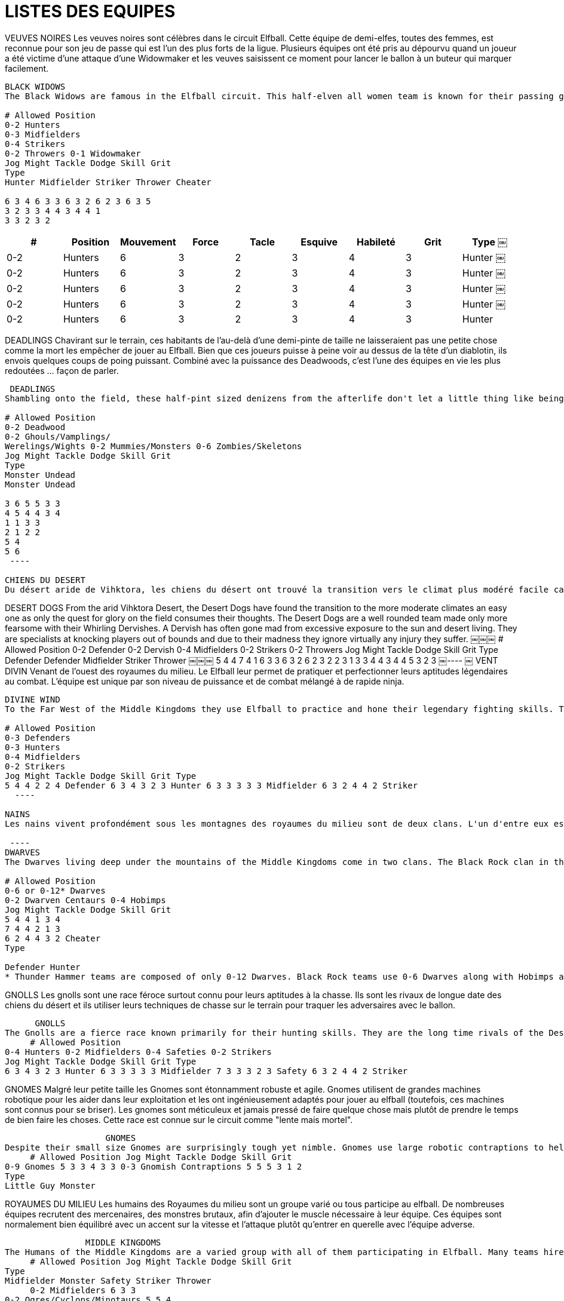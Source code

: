 = LISTES DES EQUIPES

VEUVES NOIRES
Les veuves noires sont célèbres dans le circuit Elfball. Cette équipe de demi-elfes, toutes des femmes, est reconnue pour son jeu de passe qui est l'un des plus forts de la ligue. Plusieurs équipes ont été pris au dépourvu quand un joueur a été victime d'une attaque d'une Widowmaker et les veuves saisissent ce moment pour lancer le ballon à un buteur qui marquer facilement.

----
BLACK WIDOWS
The Black Widows are famous in the Elfball circuit. This half-elven all women team is known for their passing game which is one of the strongest in the league. Many a team has been caught off guard when a player falls victim to a Widowmaker attack and the Widows seize that moment to throw the ball to an open Striker who runs in for the easy goal.
￼￼￼
# Allowed Position
0-2 Hunters
0-3 Midfielders
0-4 Strikers
0-2 Throwers 0-1 Widowmaker
Jog Might Tackle Dodge Skill Grit
Type
Hunter Midfielder Striker Thrower Cheater
￼￼￼
6 3 4 6 3 3 6 3 2 6 2 3 6 3 5
3 2 3 3 4 4 3 4 4 1
3 3 2 3 2
----

[cols="^.^,^.^,^.^,^.^,^.^,^.^,^.^,^.^,^.^"]
|===

h| # h| Position h| Mouvement h| Force h| Tacle h| Esquive h| Habileté h| Grit h| Type
￼| 0-2 | Hunters | 6 | 3 | 2 | 3 | 4 | 3 | Hunter
￼| 0-2 | Hunters | 6 | 3 | 2 | 3 | 4 | 3 | Hunter
￼| 0-2 | Hunters | 6 | 3 | 2 | 3 | 4 | 3 | Hunter
￼| 0-2 | Hunters | 6 | 3 | 2 | 3 | 4 | 3 | Hunter
￼| 0-2 | Hunters | 6 | 3 | 2 | 3 | 4 | 3 | Hunter
|===

DEADLINGS
Chavirant sur le terrain, ces habitants de l'au-delà d'une demi-pinte de taille ne laisseraient pas une petite chose comme la mort les empêcher de jouer au Elfball. Bien que ces joueurs puisse à peine voir au dessus de la tête d'un diablotin, ils envois quelques coups de poing puissant. Combiné avec la puissance des Deadwoods, c'est l'une des équipes en vie les plus redoutées  ... façon de parler.

----
￼DEADLINGS
Shambling onto the field, these half-pint sized denizens from the afterlife don't let a little thing like being dead stop them from playing Elfball. While these players barely see over the head of a Imp, they pack some powerful punches. Combined with the power of the Deadwoods, this is one of the most feared teams alive ... in a manner of speaking.
￼￼￼
# Allowed Position
0-2 Deadwood
0-2 Ghouls/Vamplings/
Werelings/Wights 0-2 Mummies/Monsters 0-6 Zombies/Skeletons
Jog Might Tackle Dodge Skill Grit
Type
Monster Undead
Monster Undead
￼￼￼
3 6 5 5 3 3
4 5 4 4 3 4
1 1 3 3
2 1 2 2
5 4
5 6
￼----
￼
CHIENS DU DESERT
Du désert aride de Vihktora, les chiens du désert ont trouvé la transition vers le climat plus modéré facile car seule la quête de gloire sur le terrain consomme leurs pensées. Les chiens du désert sont une équipe bien équilibrée des plus redoutable avec leurs derviches tourneurs. Un derviche est souvent fou à cause de l'exposition excessive au soleil et la vie du désert. Ils sont spécialistes de frapper les joueurs au delà des limites en raison de leur folie, ils ignorent pratiquement tout des blessures dont ils souffrent.

----
DESERT DOGS
From the arid Vihktora Desert, the Desert Dogs have found the transition to the more moderate climates an easy one as only the quest for glory on the field consumes their thoughts. The Desert Dogs are a well rounded team made only more fearsome with their Whirling Dervishes. A Dervish has often gone mad from excessive exposure to the sun and desert living. They are specialists at knocking players out of bounds and due to their madness they ignore virtually any injury they suffer.
￼￼￼
# Allowed Position
0-2 Defender 0-2 Dervish 0-4 Midfielders 0-2 Strikers 0-2 Throwers
Jog Might Tackle Dodge Skill Grit
Type
Defender Defender Midfielder Striker Thrower
￼￼￼
5 4 4 7 4 1 6 3 3 6 3 2 6 2 3
2 2 3 1 3 3 4 4 3 4
4 5 3 2 3
￼----
￼
VENT DIVIN
Venant de l'ouest des royaumes du milieu. Le Elfball leur permet de pratiquer et perfectionner leurs aptitudes légendaires au combat. L'équipe est unique par son niveau de puissance et de combat mélangé à de rapide ninja.

----
DIVINE WIND
To the Far West of the Middle Kingdoms they use Elfball to practice and hone their legendary fighting skills. The team is unique in its level of might and tackling skills mixed with fast scoring ninja.
￼￼￼
# Allowed Position
0-3 Defenders
0-3 Hunters
0-4 Midfielders
0-2 Strikers
Jog Might Tackle Dodge Skill Grit Type
5 4 4 2 2 4 Defender 6 3 4 3 2 3 Hunter 6 3 3 3 3 3 Midfielder 6 3 2 4 4 2 Striker
￼￼----
￼
NAINS
Les nains vivent profondément sous les montagnes des royaumes du milieu sont de deux clans. L'un d'entre eux est le clan des roches noires sur versant est de la montagne. Ces nains ont succombé depuis longtemps à l'utilisation de la magie noire pour se faciliter la vie. Ils ont rsoumis les gobelins pour les aider dans leurs travaux ou ils punissent les membres du clan en les transformant en centaure pour évacuer les débris miniers. Ils ont ainsi trouvé un bon mélange pour constituer une équipe adapté au circuit de Elfball.

￼----
DWARVES
The Dwarves living deep under the mountains of the Middle Kingdoms come in two clans. The Black Rock clan in the east practices sorcery summoning Imps to help them with their labours or punishing clan members by turning them into Centaurs to haul away mining debris. By comparison the western based Thunder Hammer clan are their opposites. They use no magic and live their lives as a united group dedicated to hard work, strong ale and gold (lots and lots of gold.)
￼￼￼
# Allowed Position
0-6 or 0-12* Dwarves
0-2 Dwarven Centaurs 0-4 Hobimps
Jog Might Tackle Dodge Skill Grit
5 4 4 1 3 4
7 4 4 2 1 3
6 2 4 4 3 2 Cheater
Type
￼￼￼
Defender Hunter
* Thunder Hammer teams are composed of only 0-12 Dwarves. Black Rock teams use 0-6 Dwarves along with Hobimps and Dwarven Centaurs.
----

GNOLLS
Les gnolls sont une race féroce surtout connu pour leurs aptitudes à la chasse. Ils sont les rivaux de longue date des chiens du désert et ils utiliser leurs techniques de chasse sur le terrain pour traquer les adversaires avec le ballon.

----
￼￼￼￼￼￼GNOLLS
The Gnolls are a fierce race known primarily for their hunting skills. They are the long time rivals of the Desert Dogs and use their hunting skills on the field to track down opponents with the ball.
￼￼￼￼￼# Allowed Position
0-4 Hunters 0-2 Midfielders 0-4 Safeties 0-2 Strikers
Jog Might Tackle Dodge Skill Grit Type
6 3 4 3 2 3 Hunter 6 3 3 3 3 3 Midfielder 7 3 3 3 2 3 Safety 6 3 2 4 4 2 Striker
----

GNOMES
Malgré leur petite taille les Gnomes sont étonnamment robuste et agile. Gnomes utilisent de grandes machines robotique pour les aider dans leur exploitation et les ont ingénieusement adaptés pour jouer au elfball (toutefois, ces machines sont connus pour se briser). Les gnomes sont méticuleux et jamais pressé de faire quelque chose mais plutôt de prendre le temps de bien faire les choses. Cette race est connue sur le circuit comme  "lente mais mortel".

----
￼￼￼￼￼￼￼￼￼￼￼￼￼￼￼￼￼￼￼￼GNOMES
Despite their small size Gnomes are surprisingly tough yet nimble. Gnomes use large robotic contraptions to help them with their mining and have ingeniously adapted them for playing Elfball (however these contraptions are notorious for breaking down). Gnomes are meticulous and never in a hurry to get something done instead of getting it done right. This race is known on the Elfball circuit for being "slow but deadly".
￼￼￼￼￼# Allowed Position Jog Might Tackle Dodge Skill Grit
0-9 Gnomes 5 3 3 4 3 3 0-3 Gnomish Contraptions 5 5 5 3 1 2
Type
Little Guy Monster
----

ROYAUMES DU MILIEU
Les humains des Royaumes du milieu sont un groupe varié ou tous participe au elfball. De nombreuses équipes recrutent des mercenaires, des monstres brutaux, afin d'ajouter le muscle nécessaire à leur équipe. Ces équipes sont normalement bien équilibré avec un accent sur la vitesse et l'attaque  plutôt qu'entrer en querelle avec l'équipe adverse.

----
￼￼￼￼￼￼￼￼￼￼￼￼￼￼￼￼MIDDLE KINGDOMS
The Humans of the Middle Kingdoms are a varied group with all of them participating in Elfball. Many teams hire brutish monster mercenaries to add needed tackling muscle to their team. These teams are normally well rounded with a focus on speed and scoring over getting into a brawl with the opposing team.
￼￼￼￼￼# Allowed Position Jog Might Tackle Dodge Skill Grit
Type
Midfielder Monster Safety Striker Thrower
￼￼￼￼￼0-2 Midfielders 6 3 3
0-2 Ogres/Cyclops/Minotaurs 5 5 4
0-3 Safeties 7 3 3
0-3 Strikers 6 3 2 0-2 Throwers 6 2 3
3 3 2 1 3 2 4 4 3 4
3 4 3 2 3
----

ELFES DE LA NUIT
Les elfes de la nuit sont une race au cœur sombre et beaucoup sont des mages d'une certaine renommée. Les mages elfes de la nuit convoque des diablotins pour aider leur équipe. Les diablotins sont extrêmement rapide, ce qui leur permet de se mettre en bonne position sur le terrain ou d'éviter les plaquage. Ils sont des ressources à disposition pendant que les elfes de la nuit courent  au but.

----
￼￼￼￼￼￼￼￼￼￼￼￼￼￼￼￼￼NIGHT ELVES
Night Elves are a dark hearted race and many are mages of some renown. The Night Elf mages summon Imps to help their team. The Imps are extremely quick which allows them to get in position on the field or avoid tackles. They are the perfect disposable resources while the Night Elves run in the goals.
￼￼￼￼￼# Allowed Position
0-2 Hunters 0-8 Imps 0-2 Strikers
Jog Might Tackle Dodge Skill Grit Type
6 3 4 3 2 3 Hunter 7 2 2 5 3 2 LittleGuy 6 3 2 4 4 2 Striker
----

PHARAONS DE VIHKTORA
Ces êtres issus d'anciennes vieilles tombes dans le désert Vihktora apparu lorsque leurs fidèles ont prié pour une intervention divine pour un tournoi Elfball à venir. Toutefois, ces êtres aime réellement le jeu et ont décidé de rester et d'offrir de  divine défaite à des équipes d'autres terres plutôt que de retourner dans leur tombes.

----
￼￼￼￼￼￼￼￼￼￼￼￼￼￼￼￼￼￼PHARAOHS OF VIHKTORA
These ancient beings emerged from the old tombs in the Vihktora Desert when their worshippers prayed for divine intervention for an upcoming Elfball tournament. However these beings actually enjoyed the game and decided to stay and deliver divine beat-downs on teams from other lands rather than return to their tombs.
￼￼￼￼￼# Allowed Position
0-2 Defender 0-4 Midfielders 0-1 Safeties 0-1 Striker
0-4 Throwers
Jog Might Tackle Dodge Skill Grit
Type
Defender Midfielder Safety Striker Thrower
￼￼￼￼￼5 4 4 6 3 3 7 3 3 6 3 2 6 2 3
2 2 3 3 3 2 4 4 3 4
4 3 3 2 3
----

RAZORBACKS
Les marais de Calicos sont un endroit dangereux. Les Razorback divise la société en deux classes pour faire face à ce danger. Le Gruts qui effectuent les tâches quotidiennes autour de leurs colonies et les Chasseurs qui rassemblent les aliments et les défende. Maintenant que certains membres sont partis pour jouer au Elfball cette division du travail s'est révélée très utile.

----
￼￼￼￼￼￼￼￼￼￼￼￼￼￼￼￼￼RAZORBACKS
The Calicos Marshlands are a dangerous place. The Razorbacks divided their society into two classes to deal with this danger. The Gruts who perform the day to day work around their settlements and Hunters who gather the food and defend them. Now that certain members have left and starting playing Elfball this division of labour has proved very useful.
￼￼￼￼￼# Allowed Position
0-5 Hunters 0-5 Midfielders 0-2 Swinetaurs
Jog Might Tackle Dodge Skill Grit Type
6 3 4 3 2 3 Hunter 6 3 3 3 3 3 Midfielder 6 4 2 4 2 3 Monster
￼￼￼￼￼￼￼￼￼￼￼￼Page 16
ELFBALL
￼----
￼
SARCOS
Des marais calicots, les crocodiliens sarcos ont lentement suintait dans le circuit au cours des dernières années. Ce qui leur manque en vitesse et en lancent ils  le compensent en sautant à la fois sur les balles et sur les opposants.

----
￼SARCOS
From the Calicos Marshlands, the crocodilian Sarcos have slowly oozed into the Elfball circuit over the last few years. What they lack in speed and throwing skill they excel in leaping both for balls and opponents.
￼￼￼
# Allowed Position
Jog Might Tackle Dodge Skill Grit Type
￼￼￼
6 3 4 3 2 3 Hunter 6 3 3 3 3 3 Midfielder 6 3 2 4 4 2 Striker
0-4 Hunters
0-3 Midfielders
0-4 Strikers
0-1 Terrorpin/Leviathan 4 5 4 2 1 5 Monster
￼----
￼
SAMHAINO
Au nord des marais Calicos sur le bord de la forêt sombre de l'Est se trouve le royaume sombre de Samhaino. On sait peu de choses sur ces  créatures de cauchemars qui partage le royaume de l'ombre perpétuelle avec les Deadlings sauf qu'ils jouent un jeu de sang-froid le Elfball.

----￼
￼SAMHAINO
North of the Calicos Marshlands and on the dark eastern edge of the Westerland Forest is the bleak realm of the Samhaino. Little is known or spoken of this race of creatures of nightmares that share their realm of perpetual gloom with the Deadlings other than the fact that they play a blood-chilling game of Elfball.
￼￼￼
# Allowed Position
0-1 Deadwood 0-4 Hunters 0-4 Midfielders 0-2 Safeties 0-1 Thrower
Jog Might Tackle Dodge Skill Grit
Type
Monster Hunter Midfielder Safety Thrower
￼￼￼
3 6 5 6 3 4 6 3 3 7 3 3 6 2 3
1 1 3 2 3 3 3 2 3 4
5 3 3 3 3
￼----
￼
￼￼SIRINGIT
Dans le sud-est du marais Calicos au milieu des plaines herbeuses où la terre tourne à l'infini (a ce qu'ils disent). Les ani-hommes de cette région ont évolué à partir de nombreuses espèces différentes. Quand ils travaillent ensemble pour le Elfball ils rassemblent une équipe qui excelle dans tous les domaines.

----
SIRINGIT
To the southeast of the Calicos Marshlands lay the grassy plains where the land runs on forever (or so they say). The ani-men of this region have evolved from many different species. When they work together for Elfball they produce a team that excels at a little bit of everything.
￼￼￼
# Allowed Position
0-2 Defenders 0-1 Gorillaur
0-1 Hunter
0-2 Mecat
0-3 Midfielders
0-1 Safety 0-1 Tantor 0-1 Thrower
Jog Might Tackle Dodge Skill Grit
Type
Defender Striker Hunter Little Guy Midfielder Safety Monster Thrower
￼￼￼
5 4 4 6 3 3 6 3 4 7 2 2 6 3 3 7 3 3 4 6 4 6 2 3
2 2 3 4 3 2 5 3 3 3 3 2 2 1 3 4
4 2 3 2 3 3 4 3
￼----
￼
￼￼ELFES DE TIMBERLINE
Les elfes de Timberline vivent dans les forêts sur les bords de la montagne des nains. Contrairement aux elfes de la nuit, les elfes de Timberline sont des Chasseurs avec d'excellentes capacités de grimpeur dans la montagne. Ils travaillent en harmonie avec leur environnement et sont féroces lorsqu'il s'agit de protéger les régions boisées qu'ils occupent. Leurs techniques de survie et les Dryades de la forêt  en font des adversaires de Elfball formidable

----
TIMBERLINE ELVES
The Timberline Elves live in the forests on the edges of the Dwarven mountains. Unlike the Night Elves, the Timberline Elves are hunters and excellent with mountain climbing skills. They work as one with their environment and are fierce when protecting the wooden regions they occupy. Their survival skills and the forest Dryads that assist them make them formidable Elfball opponents.
￼￼￼
# Allowed Position
0-4 Dryads 0-2 Hunters 0-2 Midfielders 0-2 Strikers 0-2 Throwers
Jog Might Tackle Dodge Skill Grit
Type
Defender Hunter Midfielder Striker Thrower
￼￼￼
6 4 1 6 3 4 6 3 3 6 3 2 6 2 3
4 2 3 2 3 3 4 4 3 4
4 3 3 2 3
￼----
￼
V￼ALKYRIES
Vivre dans le Grand Nord est une une vie dure. Les Valkyries sont d'un clan de Vikings où les femmes ont appris à se battre pour préserver et protéger leur foyer pendant que les hommes sont en voyages pour des raids. Les Valkyries ont même "apprivoisé" de féroce Trolls des glaces et les weremen sauvage sur les hauteurs des montagnes de glace pour donner à leur équipe un peu de puissance de frappe supplémentaire.

----￼
VALKYRIES
Living in the frozen North makes for a tough life. The Valkyries are from a clan of Vikings where the women developed fierce battle skills to maintain and protect the homefront while the men where away on raiding voyages. The Valkyries even have "tamed" fierce Ice Trolls and the savage weremen from the icy mountain heights to give their team some extra punching power.
￼￼￼
# Allowed Position
0-4 Hunters/Weremen 0-1 Ice Troll
0-4 Midfielders
0-2 Strikers
0-1 Throwers
Jog Might Tackle Dodge Skill Grit
Type
Hunter Monster Midfielder Striker Thrower
￼￼￼
6 3 4 4 5 4 6 3 3 6 3 2 6 2 3
3 2 3 1 3 3 4 4 3 4
3 4 3 2 3
----

ORCS
La race des Orcs a presque été exterminés par les Royaumes du milieu au cours des nombreuses guerres du passée. Maintenant, ils vivent une existence rude dans les montagnes et les forêts à la frontière ouest des monts de la Roche noire. Ces conditions endurci les équipes qui  se forment occasionnellement les transformant en de redoutables adversaires.

----
ORCS
The race of Orcs were nearly exterminated from the Middle Kingdoms during wars many years ago. Now they live a rough existence in mountains and forests on the western border of Black Rock Ridge. These conditions harden the teams they occasionally form and make them formidable opponents.
￼￼￼￼
# Allowed Position
0-2 Defenders 0-2 Hunters 0-4 Midfielders 0-2 Hobimps 0-1 Throwers 0-1 Troll
Jog Might Tackle Dodge Skill Grit
Type
Defender Hunter Midfielder Cheater Thrower Monster
￼￼￼
5 4 4 6 3 4 6 3 3 6 2 4 6 2 3 4 5 4
2 2 3 2 3 3 4 3 3 4 1 1
4 3 3 2 3 6
￼----
￼
￼HOMMES RATS
La vitesse tue est la devise des hommes rats. Vivant sur le bord ouest de la plaine Siringit, le travail des hommes rats et plus particulièrement de leurs courriers  et de porter des messages entre les Siringit et les Royaumes du milieu, avec des Wrats brutal agissant comme gardes du corps sur les missions plus critique. Quand les équipes d'homme rats jouent au Elfball elles apportent le meilleur de leur vitesse.

----
RATMEN
Speed kills is the motto of the Ratmen. Based on the western edge of the Siringit Plains, the Ratmen work mostly as message couriers between the races of the Siringit and the Middle Kingdoms with brutish Wrats acting as bodyguards on more critical missions. When the Ratmen field Elfball teams they bring the best of their lightning speed to the game.
￼￼￼￼
# Allowed Position
0-4 Couriers 0-2 Midfielders 0-2 Safeties 0-2 Throwers 0-2 Wrat
Jog Might Tackle Dodge Skill Grit
Type
Striker Midfielder Safety Thrower Defender
￼￼￼
7 2 2 6 3 3 7 3 3 6 2 3 6 4 4
4 4 3 3 3 2 3 4 3 1
2 3 3 3 3
----
 ￼￼￼￼￼￼
